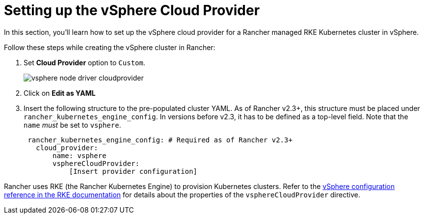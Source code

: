 = Setting up the vSphere Cloud Provider

In this section, you'll learn how to set up the vSphere cloud provider for a Rancher managed RKE Kubernetes cluster in vSphere.

Follow these steps while creating the vSphere cluster in Rancher:

. Set *Cloud Provider* option to `Custom`.
+
image::/img/vsphere-node-driver-cloudprovider.png[]

. Click on *Edit as YAML*
. Insert the following structure to the pre-populated cluster YAML. As of Rancher v2.3+, this structure must be placed under `rancher_kubernetes_engine_config`. In versions before v2.3, it has to be defined as a top-level field. Note that the `name` _must_ be set to `vsphere`.
+
[,yaml]
----
 rancher_kubernetes_engine_config: # Required as of Rancher v2.3+
   cloud_provider:
       name: vsphere
       vsphereCloudProvider:
           [Insert provider configuration]
----

Rancher uses RKE (the Rancher Kubernetes Engine) to provision Kubernetes clusters. Refer to the https://rancher.com/docs/rke/latest/en/config-options/cloud-providers/vsphere/config-reference/[vSphere configuration reference in the RKE documentation] for details about the properties of the `vsphereCloudProvider` directive.
